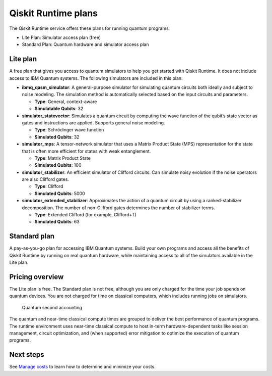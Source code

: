 Qiskit Runtime plans
====================

The Qiskit Runtime service offers these plans for running quantum programs: 

- Lite Plan: Simulator access plan (free) 
- Standard Plan: Quantum hardware and simulator access plan

Lite plan
---------

A free plan that gives you access to quantum simulators to help you get started with Qiskit Runtime. It does not include access to IBM Quantum systems. The following simulators are included in this plan:

-  **ibmq_qasm_simulator**: A general-purpose simulator for simulating quantum circuits both ideally and subject to noise modeling. The simulation method is automatically selected based on the input circuits and parameters.

   -  **Type**: General, context-aware
   -  **Simulatable Qubits**: 32

-  **simulator_statevector**: Simulates a quantum circuit by computing the wave function of the qubit’s state vector as gates and instructions are applied. Supports general noise modeling.

   -  **Type**: Schrödinger wave function
   -  **Simulated Qubits**: 32

-  **simulator_mps**: A tensor-network simulator that uses a Matrix Product State (MPS) representation for the state that is often more efficient for states with weak entanglement.

   -  **Type**: Matrix Product State
   -  **Simulated Qubits**: 100

-  **simulator_stabilizer**: An efficient simulator of Clifford circuits. Can simulate noisy evolution if the noise operators are also Clifford gates.

   -  **Type**: Clifford
   -  **Simulated Qubits**: 5000

-  **simulator_extended_stabilizer**: Approximates the action of a quantum circuit by using a ranked-stabilizer decomposition. The number of non-Clifford gates determines the number of stabilizer terms.

   -  **Type**: Extended Clifford (for example, Clifford+T)
   -  **Simulated Qubits**: 63

Standard plan
-------------

A pay-as-you-go plan for accessing IBM Quantum systems. Build your own programs and access all the benefits of Qiskit Runtime by running on real quantum hardware, while maintaining access to all of the simulators available in the Lite plan.

Pricing overview
----------------

The Lite plan is free. The Standard plan is not free, although you are only charged for the time your job spends on quantum devices.  You are not charged for time on classical computers, which includes running jobs on simulators.

.. figure:: ../images/Runtime_Accounting_Diagram.png
   :alt: This diagram shows that everything before the program starts (such as queuing) is free. After the job starts, it costs $1.60 per second.

   Quantum second accounting   

The quantum and near-time classical compute times are grouped to deliver the best performance of quantum programs. The runtime environment uses near-time classical compute to host in-term hardware-dependent tasks like session management, circuit optimization, and (when supported) error mitigation to optimize the execution of quantum programs.

Next steps
----------

See `Manage costs <cost.html>`__ to learn how to determine and minimize your costs.

